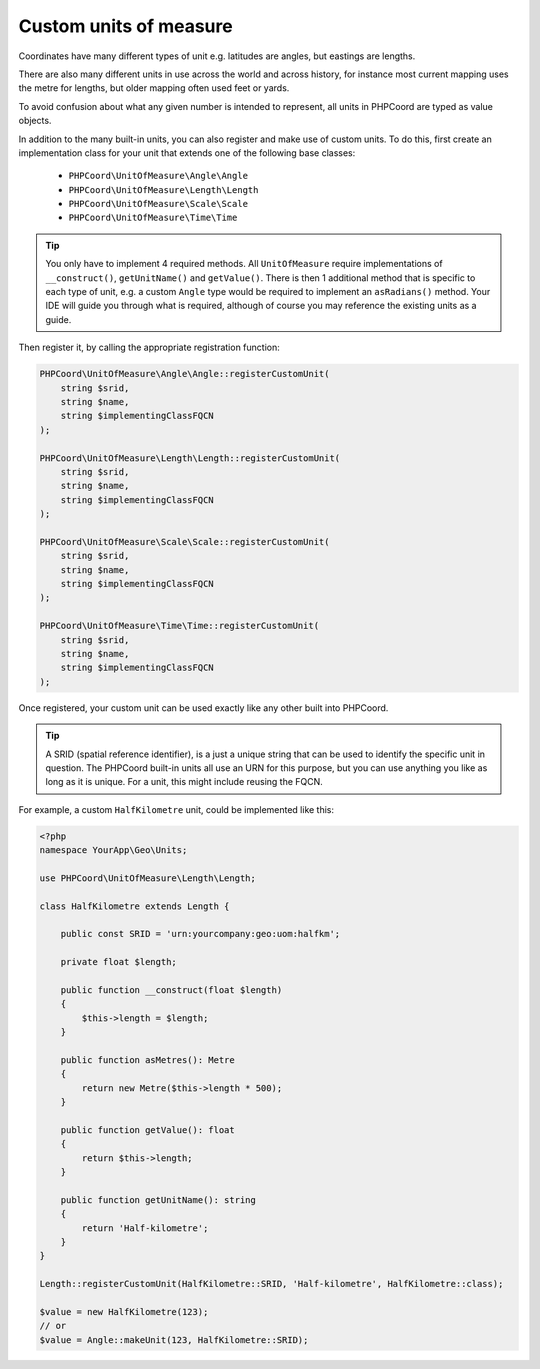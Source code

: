 Custom units of measure
=======================

Coordinates have many different types of unit e.g. latitudes are angles, but eastings are lengths.

There are also many different units in use across the world and across history, for instance most current mapping uses
the metre for lengths, but older mapping often used feet or yards.

To avoid confusion about what any given number is intended to represent, all units in PHPCoord are typed as value objects.

In addition to the many built-in units, you can also register and make use of custom units. To do this, first create an
implementation class for your unit that extends one of the following base classes:

 - ``PHPCoord\UnitOfMeasure\Angle\Angle``
 - ``PHPCoord\UnitOfMeasure\Length\Length``
 - ``PHPCoord\UnitOfMeasure\Scale\Scale``
 - ``PHPCoord\UnitOfMeasure\Time\Time``

.. tip::
    You only have to implement 4 required methods. All ``UnitOfMeasure`` require implementations of ``__construct()``,
    ``getUnitName()`` and ``getValue()``. There is then 1 additional method that is specific to each type of unit, e.g.
    a custom ``Angle`` type would be required to implement an ``asRadians()`` method. Your IDE will guide you through
    what is required, although of course you may reference the existing units as a guide.

Then register it, by calling the appropriate registration function:

.. code-block:: php

    PHPCoord\UnitOfMeasure\Angle\Angle::registerCustomUnit(
        string $srid,
        string $name,
        string $implementingClassFQCN
    );

    PHPCoord\UnitOfMeasure\Length\Length::registerCustomUnit(
        string $srid,
        string $name,
        string $implementingClassFQCN
    );

    PHPCoord\UnitOfMeasure\Scale\Scale::registerCustomUnit(
        string $srid,
        string $name,
        string $implementingClassFQCN
    );

    PHPCoord\UnitOfMeasure\Time\Time::registerCustomUnit(
        string $srid,
        string $name,
        string $implementingClassFQCN
    );

Once registered, your custom unit can be used exactly like any other built into PHPCoord.

.. tip::
    A SRID (spatial reference identifier), is a just a unique string that can be used to identify the specific unit
    in question. The PHPCoord built-in units all use an URN for this purpose, but you can use anything you like as long
    as it is unique. For a unit, this might include reusing the FQCN.


For example, a custom ``HalfKilometre`` unit, could be implemented like this:

.. code-block:: php

    <?php
    namespace YourApp\Geo\Units;

    use PHPCoord\UnitOfMeasure\Length\Length;

    class HalfKilometre extends Length {

        public const SRID = 'urn:yourcompany:geo:uom:halfkm';

        private float $length;

        public function __construct(float $length)
        {
            $this->length = $length;
        }

        public function asMetres(): Metre
        {
            return new Metre($this->length * 500);
        }

        public function getValue(): float
        {
            return $this->length;
        }

        public function getUnitName(): string
        {
            return 'Half-kilometre';
        }
    }

    Length::registerCustomUnit(HalfKilometre::SRID, 'Half-kilometre', HalfKilometre::class);

    $value = new HalfKilometre(123);
    // or
    $value = Angle::makeUnit(123, HalfKilometre::SRID);
